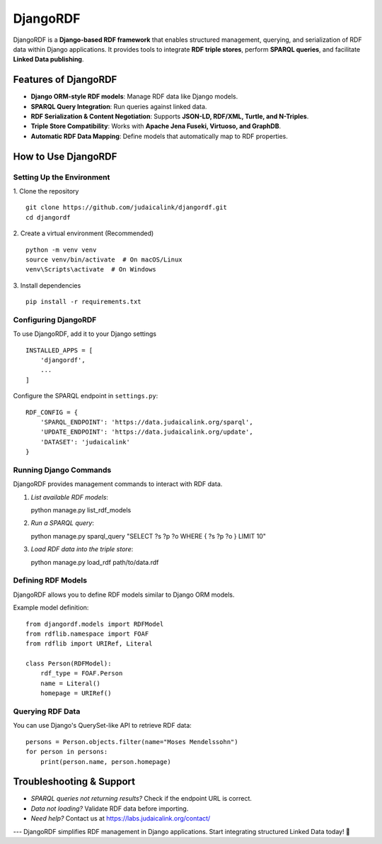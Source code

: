 .. _projects_djangordf:

=========
DjangoRDF
=========

DjangoRDF is a **Django-based RDF framework** that enables structured management, querying, and serialization of RDF data within Django applications. It provides tools to integrate **RDF triple stores**, perform **SPARQL queries**, and facilitate **Linked Data publishing**.

Features of DjangoRDF
---------------------

- **Django ORM-style RDF models**: Manage RDF data like Django models.
- **SPARQL Query Integration**: Run queries against linked data.
- **RDF Serialization & Content Negotiation**: Supports **JSON-LD, RDF/XML, Turtle, and N-Triples**.
- **Triple Store Compatibility**: Works with **Apache Jena Fuseki, Virtuoso, and GraphDB**.
- **Automatic RDF Data Mapping**: Define models that automatically map to RDF properties.

How to Use DjangoRDF
--------------------

Setting Up the Environment
~~~~~~~~~~~~~~~~~~~~~~~~~~

1. Clone the repository
::

   git clone https://github.com/judaicalink/djangordf.git
   cd djangordf

2. Create a virtual environment (Recommended)
::

   python -m venv venv
   source venv/bin/activate  # On macOS/Linux
   venv\Scripts\activate  # On Windows

3. Install dependencies
::

   pip install -r requirements.txt

Configuring DjangoRDF
~~~~~~~~~~~~~~~~~~~~~

To use DjangoRDF, add it to your Django settings
::

   INSTALLED_APPS = [
       'djangordf',
       ...
   ]

Configure the SPARQL endpoint in ``settings.py``::

   RDF_CONFIG = {
       'SPARQL_ENDPOINT': 'https://data.judaicalink.org/sparql',
       'UPDATE_ENDPOINT': 'https://data.judaicalink.org/update',
       'DATASET': 'judaicalink'
   }

Running Django Commands
~~~~~~~~~~~~~~~~~~~~~~~

DjangoRDF provides management commands to interact with RDF data.

1. *List available RDF models*::

   python manage.py list_rdf_models

2. *Run a SPARQL query*::

   python manage.py sparql_query "SELECT ?s ?p ?o WHERE { ?s ?p ?o } LIMIT 10"

3. *Load RDF data into the triple store*::

   python manage.py load_rdf path/to/data.rdf

Defining RDF Models
~~~~~~~~~~~~~~~~~~~

DjangoRDF allows you to define RDF models similar to Django ORM models.

Example model definition::

   from djangordf.models import RDFModel
   from rdflib.namespace import FOAF
   from rdflib import URIRef, Literal

   class Person(RDFModel):
       rdf_type = FOAF.Person
       name = Literal()
       homepage = URIRef()

Querying RDF Data
~~~~~~~~~~~~~~~~
You can use Django's QuerySet-like API to retrieve RDF data::

   persons = Person.objects.filter(name="Moses Mendelssohn")
   for person in persons:
       print(person.name, person.homepage)


Troubleshooting & Support
-------------------------

* *SPARQL queries not returning results?* Check if the endpoint URL is correct.
* *Data not loading?* Validate RDF data before importing.
* *Need help?* Contact us at https://labs.judaicalink.org/contact/


---
DjangoRDF simplifies RDF management in Django applications. Start integrating structured Linked Data today! \🚀

